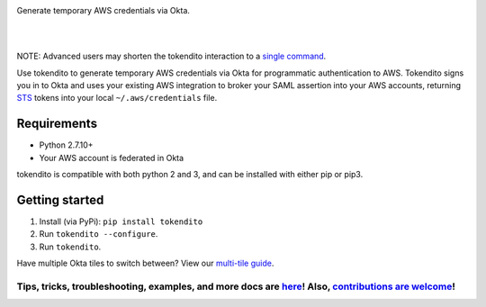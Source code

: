 .. image:: https://raw.githubusercontent.com/dowjones/tokendito/master/docs/tokendito.png
   :align: center

Generate temporary AWS credentials via Okta. 

.. image:: https://circleci.com/gh/dowjones/tokendito/tree/master.svg?style=svg
    :target: https://circleci.com/gh/dowjones/tokendito/tree/master

.. image:: https://img.shields.io/badge/python-2.7%2C%203.5%2C%203.6%2C%203.7-blueviolet
    :target: https://pypi.org/project/tokendito/

.. image:: https://img.shields.io/badge/license-Apache%202.0-ff69b4
    :target: https://github.com/dowjones/tokendito/blob/master/LICENSE.txt

.. image:: https://img.shields.io/badge/OS-Mac%2C%20Windows%2C%20Linux-9cf
    :target: https://github.com/dowjones/tokendito/

|
|

.. image:: https://raw.githubusercontent.com/dowjones/tokendito/master/docs/tokendito-scaled.gif

NOTE: Advanced users may shorten the tokendito interaction to a `single command <https://github.com/dowjones/tokendito/tree/master/docs#single-command-usage>`_.

.. _STS: https://docs.aws.amazon.com/IAM/latest/UserGuide/id_credentials_temp.html

Use tokendito to generate temporary AWS credentials via Okta for programmatic authentication to AWS. Tokendito signs you in to Okta and uses your existing AWS integration to broker your SAML assertion into your AWS accounts, returning STS_ tokens into your local ``~/.aws/credentials`` file. 

Requirements
------------

* Python 2.7.10+
* Your AWS account is federated in Okta

tokendito is compatible with both python 2 and 3, and can be installed with either pip or pip3.

Getting started
---------------

#. Install (via PyPi): ``pip install tokendito``

#. Run ``tokendito --configure``.

#. Run ``tokendito``.

Have multiple Okta tiles to switch between? View our `multi-tile guide <https://github.com/dowjones/tokendito/tree/master/docs#multi-tile-guide>`_.

=====================================================================================================================================================================================================================================================
Tips, tricks, troubleshooting, examples, and more docs are `here <https://github.com/dowjones/tokendito/blob/master/docs/README.rst>`_! Also, `contributions are welcome <https://github.com/dowjones/tokendito/blob/master/docs/CONTRIBUTING.rst>`_!
=====================================================================================================================================================================================================================================================
